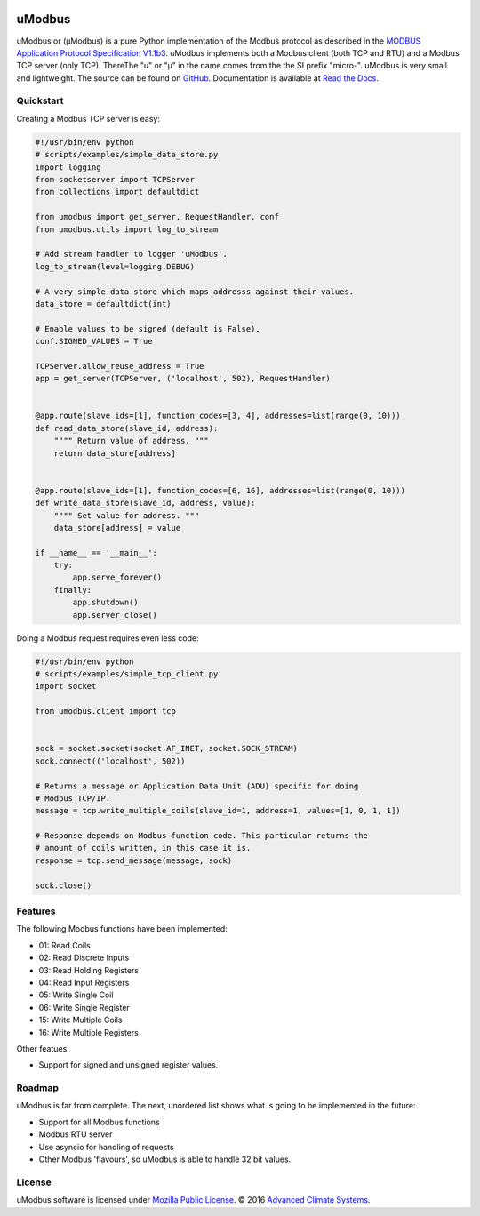 .. image:: https://travis-ci.org/AdvancedClimateSystems/uModbus.svg
   :target: https://travis-ci.org/AdvancedClimateSystems/uModbus

.. image:: https://coveralls.io/repos/AdvancedClimateSystems/uModbus/badge.svg?service=github
    :target: https://coveralls.io/github/AdvancedClimateSystems/uModbus

.. image:: https://img.shields.io/pypi/v/uModbus.svg
    :target: https://pypi.python.org/pypi/uModbus

uModbus
=======

uModbus or (μModbus) is a pure Python implementation of the Modbus protocol as
described in the `MODBUS Application Protocol Specification V1.1b3`_. uModbus
implements both a Modbus client (both TCP and RTU) and a Modbus TCP server
(only TCP). ThereThe "u" or "μ" in the name comes from the the SI prefix
"micro-". uModbus is very small and lightweight. The source can be found on
GitHub_. Documentation is available at `Read the Docs`_.

Quickstart
----------

Creating a Modbus TCP server is easy:

..
    Because GitHub doesn't support the include directive the source of
    scripts/examples/simple_data_store.py has been copied to this file.

.. code:: python

    #!/usr/bin/env python
    # scripts/examples/simple_data_store.py
    import logging
    from socketserver import TCPServer
    from collections import defaultdict

    from umodbus import get_server, RequestHandler, conf
    from umodbus.utils import log_to_stream

    # Add stream handler to logger 'uModbus'.
    log_to_stream(level=logging.DEBUG)

    # A very simple data store which maps addresss against their values.
    data_store = defaultdict(int)

    # Enable values to be signed (default is False).
    conf.SIGNED_VALUES = True

    TCPServer.allow_reuse_address = True
    app = get_server(TCPServer, ('localhost', 502), RequestHandler)


    @app.route(slave_ids=[1], function_codes=[3, 4], addresses=list(range(0, 10)))
    def read_data_store(slave_id, address):
        """" Return value of address. """
        return data_store[address]


    @app.route(slave_ids=[1], function_codes=[6, 16], addresses=list(range(0, 10)))
    def write_data_store(slave_id, address, value):
        """" Set value for address. """
        data_store[address] = value

    if __name__ == '__main__':
        try:
            app.serve_forever()
        finally:
            app.shutdown()
            app.server_close()

Doing a Modbus request requires even less code:

..
    Because GitHub doesn't support the include directive the source of
    scripts/examples/simple_data_store.py has been copied to this file.

.. code:: python

    #!/usr/bin/env python
    # scripts/examples/simple_tcp_client.py
    import socket

    from umodbus.client import tcp


    sock = socket.socket(socket.AF_INET, socket.SOCK_STREAM)
    sock.connect(('localhost', 502))

    # Returns a message or Application Data Unit (ADU) specific for doing
    # Modbus TCP/IP.
    message = tcp.write_multiple_coils(slave_id=1, address=1, values=[1, 0, 1, 1])

    # Response depends on Modbus function code. This particular returns the
    # amount of coils written, in this case it is.
    response = tcp.send_message(message, sock)

    sock.close()

Features
--------

The following Modbus functions have been implemented:

* 01: Read Coils
* 02: Read Discrete Inputs
* 03: Read Holding Registers
* 04: Read Input Registers
* 05: Write Single Coil
* 06: Write Single Register
* 15: Write Multiple Coils
* 16: Write Multiple Registers

Other featues:

* Support for signed and unsigned register values.

Roadmap
--------

uModbus is far from complete. The next, unordered list shows what is going
to be implemented in the future:

* Support for all Modbus functions
* Modbus RTU server
* Use asyncio for handling of requests
* Other Modbus 'flavours', so uModbus is able to handle 32 bit values.

License
-------

uModbus software is licensed under `Mozilla Public License`_. © 2016 `Advanced
Climate Systems`_.

.. External References:
.. _Advanced Climate Systems: http://www.advancedclimate.nl/
.. _GitHub: https://github.com/AdvancedClimateSystems/uModbus/
.. _MODBUS Application Protocol Specification V1.1b3: http://modbus.org/docs/Modbus_Application_Protocol_V1_1b3.pdf
.. _Mozilla Public License: https://github.com/AdvancedClimateSystems/uModbus/blob/develop/LICENSE
.. _Read the Docs: http://umodbus.readthedocs.org/en/latest/
